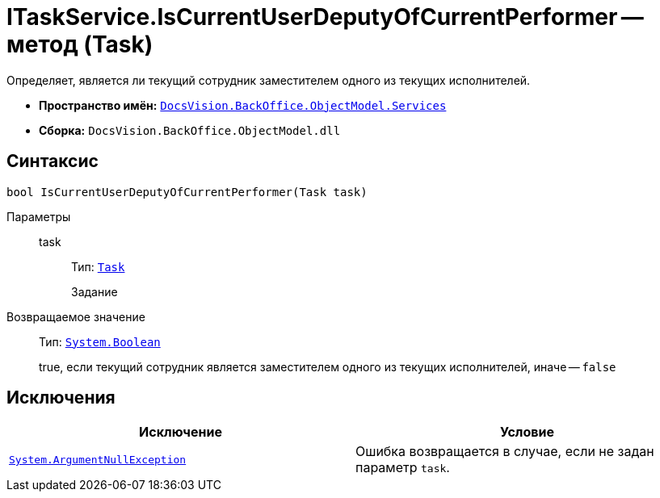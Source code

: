 = ITaskService.IsCurrentUserDeputyOfCurrentPerformer -- метод (Task)

Определяет, является ли текущий сотрудник заместителем одного из текущих исполнителей.

* *Пространство имён:* `xref:BackOffice-ObjectModel-Services-Entities:Services_NS.adoc[DocsVision.BackOffice.ObjectModel.Services]`
* *Сборка:* `DocsVision.BackOffice.ObjectModel.dll`

== Синтаксис

[source,csharp]
----
bool IsCurrentUserDeputyOfCurrentPerformer(Task task)
----

Параметры::
task:::
Тип: `xref:BackOffice-ObjectModel:Task_CL.adoc[Task]`
+
Задание

Возвращаемое значение::
Тип: `http://msdn.microsoft.com/ru-ru/library/system.boolean.aspx[System.Boolean]`
+
true, если текущий сотрудник является заместителем одного из текущих исполнителей, иначе -- `false`

== Исключения

[cols=",",options="header"]
|===
|Исключение |Условие
|`http://msdn.microsoft.com/ru-ru/library/system.argumentnullexception.aspx[System.ArgumentNullException]` |Ошибка возвращается в случае, если не задан параметр `task`.
|===
